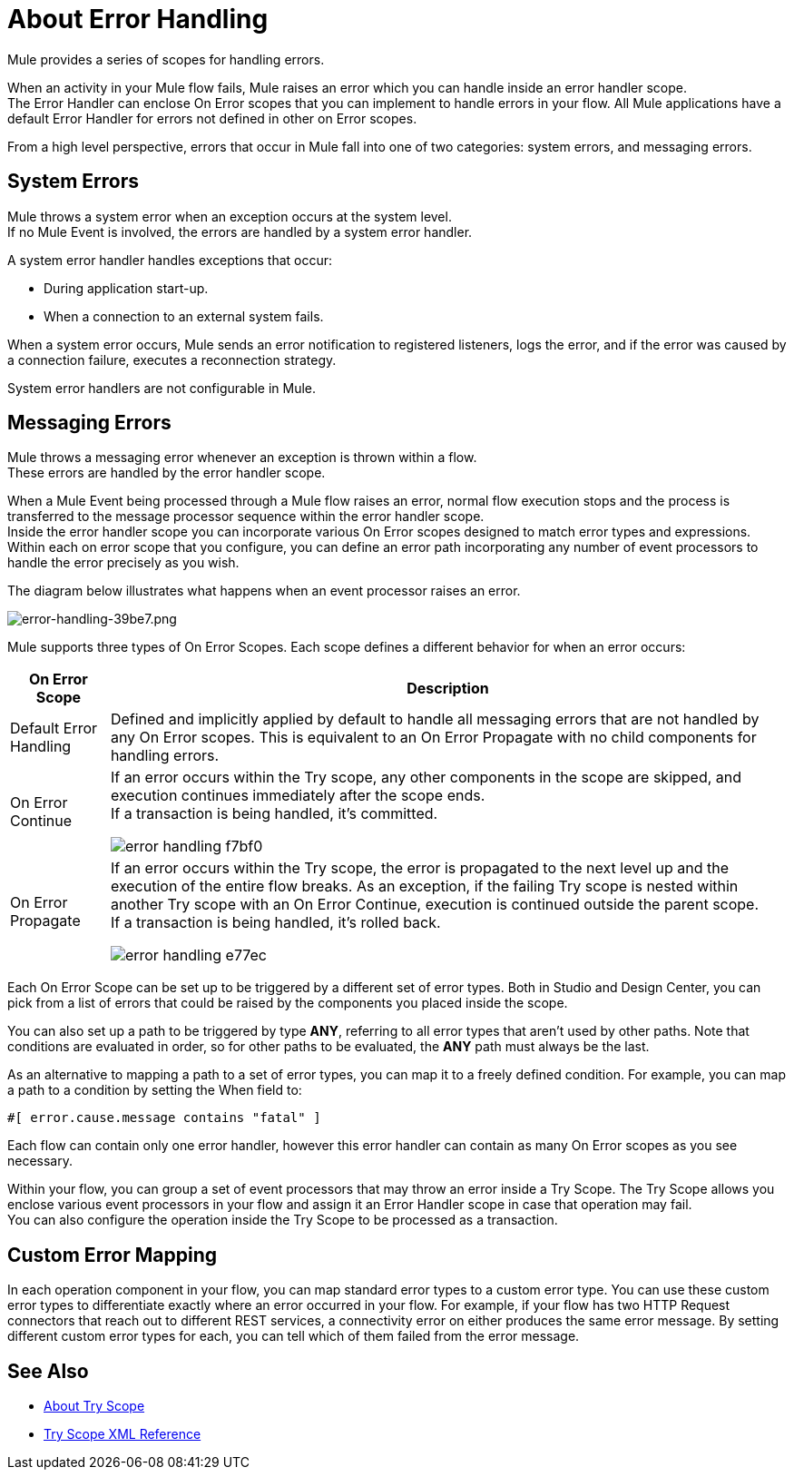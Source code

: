 = About Error Handling
:keywords: error handling, exceptions, exception catching, exceptions

Mule provides a series of scopes for handling errors.

When an activity in your Mule flow fails, Mule raises an error which you can handle inside an error handler scope. +
The Error Handler can enclose On Error scopes that you can implement to handle errors in your flow. All Mule applications have a default Error Handler for errors not defined in other on Error scopes.

From a high level perspective, errors that occur in Mule fall into one of two categories: system errors, and messaging errors.

== System Errors

Mule throws a system error when an exception occurs at the system level. +
If no Mule Event is involved, the errors are handled by a system error handler.

A system error handler handles exceptions that occur:

* During application start-up.
* When a connection to an external system fails.

When a system error occurs, Mule sends an error notification to registered listeners, logs the error, and if the error was caused by a connection failure, executes a reconnection strategy.

System error handlers are not configurable in Mule.

== Messaging Errors

Mule throws a messaging error whenever an exception is thrown within a flow. +
These errors are handled by the error handler scope.

When a Mule Event being processed through a Mule flow raises an error, normal flow execution stops and the process is transferred to the message processor sequence within the error handler scope. +
Inside the error handler scope you can incorporate various On Error scopes designed to match error types and expressions.  Within each on error scope that you configure, you can define an error path incorporating any number of event processors to handle the error precisely as you wish.

The diagram below illustrates what happens when an event processor raises an error.

image::error-handling-39be7.png[error-handling-39be7.png]

Mule supports three types of On Error Scopes. Each scope defines a different behavior for when an error occurs:

[%header%autowidth.spread]
|===
|On Error Scope |Description

| Default Error Handling
| Defined and implicitly applied by default to handle all messaging errors that are not handled by any On Error scopes. This is equivalent to an On Error Propagate with no child components for handling errors.

| On Error Continue
| If an error occurs within the Try scope, any other components in the scope are skipped, and execution continues immediately after the scope ends. +
If a transaction is being handled, it’s committed.

image:error-handling-f7bf0.png[]

| On Error Propagate
| If an error occurs within the Try scope, the error is propagated to the next level up and the execution of the entire flow breaks. As an exception, if the failing Try scope is nested within another Try scope with an On Error Continue, execution is continued outside the parent scope. +
If a transaction is being handled, it’s rolled back.

image:error-handling-e77ec.png[]
// COMBAK: On-Error retry not availabel for Beta
// | On Error Retry
// | If an error occurs within the Try scope, the entire scope is attempted again. +
// There can only be one On Error Retry scope in each Error Handler.
|===

Each On Error Scope can be set up to be triggered by a different set of error types. Both in Studio and Design Center, you can pick from a list of errors that could be raised by the components you placed inside the scope.

You can also set up a path to be triggered by type *ANY*, referring to all error types that aren't used by other paths. Note that conditions are evaluated in order, so for other paths to be evaluated, the *ANY* path must always be the last.

As an alternative to mapping a path to a set of error types, you can map it to a freely defined condition. For example, you can map a path to a condition by setting the When field to:

`#[ error.cause.message contains "fatal" ]`

Each flow can contain only one error handler, however this error handler can contain as many On Error scopes as you see necessary.

////
Except for On Error Retry scope, only one of these is allowed per Error Handler block.
////

// COMBAK: Review reconnection strategies in Mozart
// == Reconnection Strategies
//
// Reconnection strategy behavior resembles that of error handling, but provides instructions specifically for reconnection attempts.

Within your flow, you can group a set of event processors that may throw an error inside a Try Scope. The Try Scope allows you enclose various event processors in your flow and assign it an Error Handler scope in case that operation may fail. +
You can also configure the operation inside the Try Scope to be processed as a transaction.


== Custom Error Mapping


In each operation component in your flow, you can map standard error types to a custom error type. You can use these custom error types to differentiate exactly where an error occurred in your flow. For example, if your flow has two HTTP Request connectors that reach out to different REST services, a connectivity error on either produces the same error message. By setting different custom error types for each, you can tell which of them failed from the error message.


== See Also

* link:/mule-user-guide/v/4.0/try-scope-concept[About Try Scope]

* link:/mule-user-guide/v/4.0/try-scope-xml-reference[Try Scope XML Reference]

// COMBAK: Review reconnection strategies in Mozart
// * link:/mule-user-guide/v/4.0/reconnection-strategy-about[About Reconnection Strategies]
